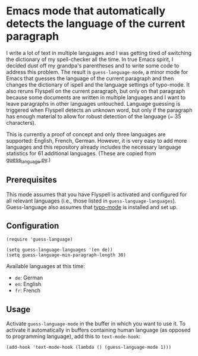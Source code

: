 * Emacs mode that automatically detects the language of the current paragraph

I write a lot of text in multiple languages and I was getting tired of switching the dictionary of my spell-checker all the time.  In true Emacs spirit, I decided dust off my grandpa's parentheses and to write some code to address this problem.  The result is ~guess-language-mode~, a minor mode for Emacs that guesses the language of the current paragraph and then changes the dictionary of ispell and the language settings of typo-mode.  It also reruns Flyspell on the current paragraph, but only on that paragraph because some documents are written in multiple languages and I want to leave paragraphs in other languages untouched.  Language guessing is triggered when Flyspell detects an unknown word, but only if the paragraph has enough material to allow for robust detection of the language (~ 35 characters).

This is currently a proof of concept and only three languages are supported: English, French, German.  However, it is very easy to add more languages and this repository already includes the necessary language statistics for 61 additional languages.  (These are copied from [[https://github.com/kent37/guess-language][guess_language.py]].)

** Prerequisites

This mode assumes that you have Flyspell is activated and configured for all relevant languages (i.e., those listed in ~guess-language-languages~).  Guess-language also assumes that [[https://github.com/jorgenschaefer/typoel][typo-mode]] is installed and set up.

** Configuration

#+BEGIN_SRC elisp
(require 'guess-language)

(setq guess-language-languages '(en de))
(setq guess-language-min-paragraph-length 30)
#+END_SRC

Available languages at this time:

- ~de~: German
- ~en~: English
- ~fr~: French

** Usage

Activate ~guess-language-mode~ in the buffer in which you want to use it.  To activate it automatically in buffers containing human language (as opposed to programming language), add this to ~text-mode-hook~:

#+BEGIN_SRC elisp
(add-hook 'text-mode-hook (lambda () (guess-language-mode 1)))
#+END_SRC
